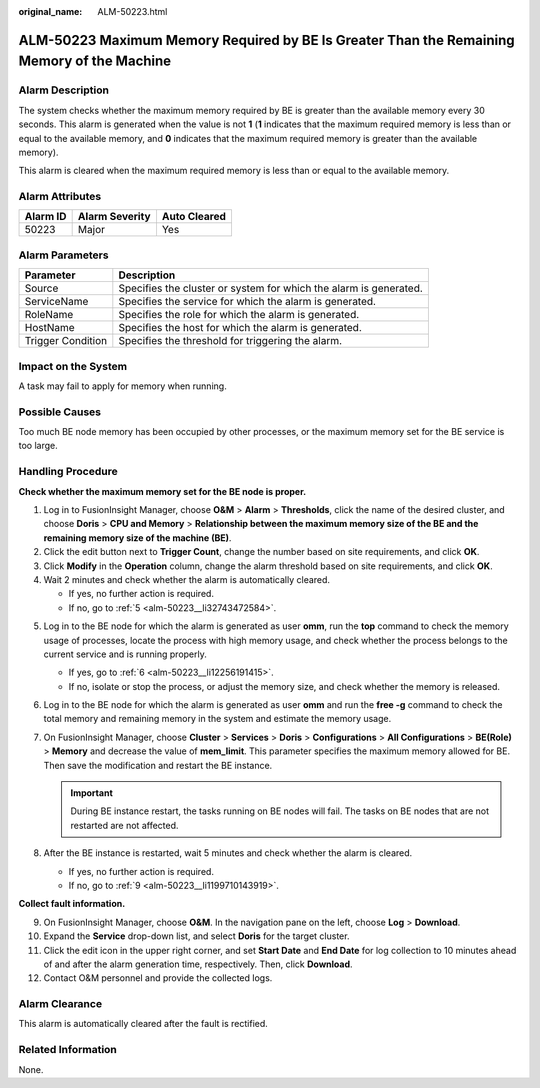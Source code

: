 :original_name: ALM-50223.html

.. _ALM-50223:

ALM-50223 Maximum Memory Required by BE Is Greater Than the Remaining Memory of the Machine
===========================================================================================

Alarm Description
-----------------

The system checks whether the maximum memory required by BE is greater than the available memory every 30 seconds. This alarm is generated when the value is not **1** (**1** indicates that the maximum required memory is less than or equal to the available memory, and **0** indicates that the maximum required memory is greater than the available memory).

This alarm is cleared when the maximum required memory is less than or equal to the available memory.

Alarm Attributes
----------------

======== ============== ============
Alarm ID Alarm Severity Auto Cleared
======== ============== ============
50223    Major          Yes
======== ============== ============

Alarm Parameters
----------------

+-------------------+-------------------------------------------------------------------+
| Parameter         | Description                                                       |
+===================+===================================================================+
| Source            | Specifies the cluster or system for which the alarm is generated. |
+-------------------+-------------------------------------------------------------------+
| ServiceName       | Specifies the service for which the alarm is generated.           |
+-------------------+-------------------------------------------------------------------+
| RoleName          | Specifies the role for which the alarm is generated.              |
+-------------------+-------------------------------------------------------------------+
| HostName          | Specifies the host for which the alarm is generated.              |
+-------------------+-------------------------------------------------------------------+
| Trigger Condition | Specifies the threshold for triggering the alarm.                 |
+-------------------+-------------------------------------------------------------------+

Impact on the System
--------------------

A task may fail to apply for memory when running.

Possible Causes
---------------

Too much BE node memory has been occupied by other processes, or the maximum memory set for the BE service is too large.

Handling Procedure
------------------

**Check whether the maximum memory set for the BE node is proper.**

#. Log in to FusionInsight Manager, choose **O&M** > **Alarm** > **Thresholds**, click the name of the desired cluster, and choose **Doris** > **CPU and Memory** > **Relationship between the maximum memory size of the BE and the remaining memory size of the machine (BE)**.
#. Click the edit button next to **Trigger Count**, change the number based on site requirements, and click **OK**.
#. Click **Modify** in the **Operation** column, change the alarm threshold based on site requirements, and click **OK**.
#. Wait 2 minutes and check whether the alarm is automatically cleared.

   -  If yes, no further action is required.
   -  If no, go to :ref:`5 <alm-50223__li32743472584>`.

5. .. _alm-50223__li32743472584:

   Log in to the BE node for which the alarm is generated as user **omm**, run the **top** command to check the memory usage of processes, locate the process with high memory usage, and check whether the process belongs to the current service and is running properly.

   -  If yes, go to :ref:`6 <alm-50223__li12256191415>`.
   -  If no, isolate or stop the process, or adjust the memory size, and check whether the memory is released.

6. .. _alm-50223__li12256191415:

   Log in to the BE node for which the alarm is generated as user **omm** and run the **free -g** command to check the total memory and remaining memory in the system and estimate the memory usage.

7. On FusionInsight Manager, choose **Cluster** > **Services** > **Doris** > **Configurations** > **All Configurations** > **BE(Role)** > **Memory** and decrease the value of **mem_limit**. This parameter specifies the maximum memory allowed for BE. Then save the modification and restart the BE instance.

   .. important::

      During BE instance restart, the tasks running on BE nodes will fail. The tasks on BE nodes that are not restarted are not affected.

8. After the BE instance is restarted, wait 5 minutes and check whether the alarm is cleared.

   -  If yes, no further action is required.
   -  If no, go to :ref:`9 <alm-50223__li1199710143919>`.

**Collect fault information.**

9.  .. _alm-50223__li1199710143919:

    On FusionInsight Manager, choose **O&M**. In the navigation pane on the left, choose **Log** > **Download**.

10. Expand the **Service** drop-down list, and select **Doris** for the target cluster.

11. Click the edit icon in the upper right corner, and set **Start Date** and **End Date** for log collection to 10 minutes ahead of and after the alarm generation time, respectively. Then, click **Download**.

12. Contact O&M personnel and provide the collected logs.

Alarm Clearance
---------------

This alarm is automatically cleared after the fault is rectified.

Related Information
-------------------

None.
